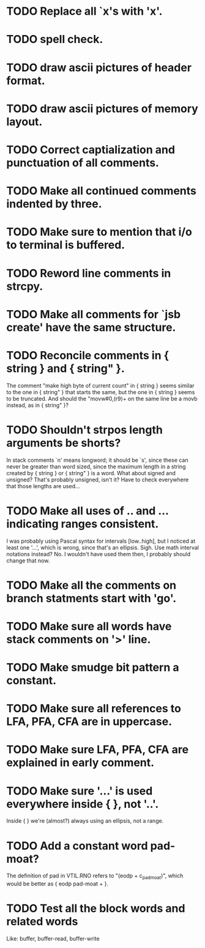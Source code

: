 * TODO Replace all `x's with 'x'.
* TODO spell check.
* TODO draw ascii pictures of header format.
* TODO draw ascii pictures of memory layout.
* TODO Correct captialization and punctuation of all comments.
* TODO Make all continued comments indented by three.
* TODO Make sure to mention that i/o to terminal is buffered.
* TODO Reword line comments in strcpy.
* TODO Make all comments for `jsb create' have the same structure.
* TODO Reconcile comments in { string } and { string" }.
  The comment "make high byte of current count" in { string } seems
  similar to the one in { string" } that starts the same, but the one
  in { string } seems to be truncated.  And should the "movw#0,(r9)+
  on the same line be a movb instead, as in { string" }?
* TODO Shouldn't strpos length arguments be shorts?
  In stack comments `n' means longword; it should be `s', since these
  can never be greater than word sized, since the maximum length in a
  string created by { string } or { string" } is a word.  What about
  signed and unsigned?  That's probably unsigned, isn't it?  Have to
  check everywhere that those lengths are used...
* TODO Make all uses of .. and ... indicating ranges consistent.
  I was probably using Pascal syntax for intervals [low..high], but I
  noticed at least one '...', which is wrong, since that's an
  ellipsis.  Sigh.  Use math interval notations instead?  No.  I
  wouldn't have used them then, I probably should change that now.
* TODO Make all the comments on branch statments start with 'go'.
* TODO Make sure all words have stack comments on '>' line.
* TODO Make smudge bit pattern a constant.
* TODO Make sure all references to LFA, PFA, CFA are in uppercase.
* TODO Make sure LFA, PFA, CFA are explained in early comment.
* TODO Make sure '...' is used everywhere inside { }, not '..'.
  Inside { } we're (almost?) always using an ellipsis, not a range.
* TODO Add a constant word pad-moat?
  The definition of pad in VTIL.RNO refers to "(eodp + c_pad_moat)", which 
  would be better as { eodp pad-moat + }.
* TODO Test all the block words and related words
  Like: buffer, buffer-read, buffer-write
